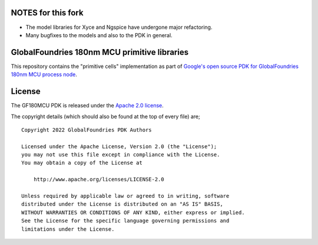 NOTES for this fork
====================
- The model libraries for Xyce and Ngspice have undergone major refactoring. 
- Many bugfixes to the models and also to the PDK in general.



GlobalFoundries 180nm MCU primitive libraries
=============================================

This repository contains the "primitive cells" implementation as part of
`Google's open source PDK for GlobalFoundries 180nm MCU process node <https://github.com/google/gf180mcu-pdk>`_.

License
=======

The GF180MCU PDK is released under the `Apache 2.0 license <https://github.com/google/skywater-pdk/blob/master/LICENSE>`_.

The copyright details (which should also be found at the top of every file) are;

::

   Copyright 2022 GlobalFoundries PDK Authors

   Licensed under the Apache License, Version 2.0 (the "License");
   you may not use this file except in compliance with the License.
   You may obtain a copy of the License at

       http://www.apache.org/licenses/LICENSE-2.0

   Unless required by applicable law or agreed to in writing, software
   distributed under the License is distributed on an "AS IS" BASIS,
   WITHOUT WARRANTIES OR CONDITIONS OF ANY KIND, either express or implied.
   See the License for the specific language governing permissions and
   limitations under the License.

